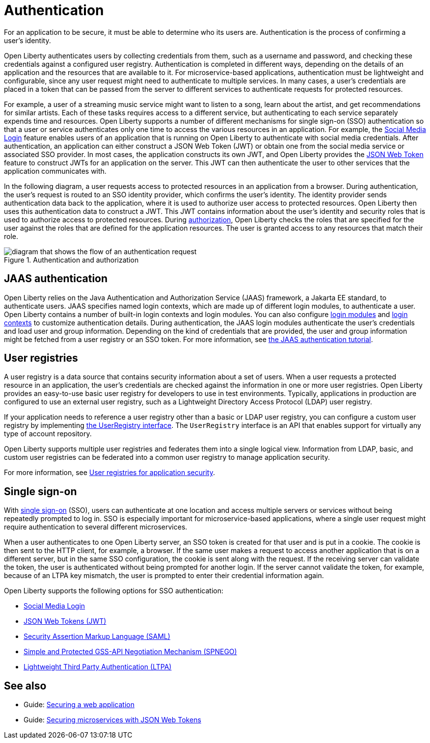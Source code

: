 // Copyright (c) 2020 IBM Corporation and others.
// Licensed under Creative Commons Attribution-NoDerivatives
// 4.0 International (CC BY-ND 4.0)
//   https://creativecommons.org/licenses/by-nd/4.0/
//
// Contributors:
//     IBM Corporation
//
:page-description:
:seo-title: Authentication
:seo-description: Authentication is the processes by which an application that is running on Open Liberty confirms a user's identity.
:page-layout: general-reference
:page-type: general
= Authentication

For an application to be secure, it must be able to determine who its users are. Authentication is the process of confirming a user’s identity.

Open Liberty authenticates users by collecting credentials from them, such as a username and password, and checking these credentials against a configured user registry. Authentication is completed in different ways, depending on the details of an application and the resources that are available to it. For microservice-based applications, authentication must be lightweight and configurable, since any user request might need to authenticate to multiple services. In many cases, a user's credentials are placed in a token that can be passed from the server to different services to authenticate requests for protected resources.

For example, a user of a streaming music service might want to listen to a song, learn about the artist, and get recommendations for similar artists. Each of these tasks requires access to a different service, but authenticating to each service separately expends time and resources. Open Liberty supports a number of different mechanisms for single sign-on (SSO) authentication so that a user or service authenticates only one time to access the various resources in an application. For example, the xref:reference:feature/socialLogin-1.0.adoc[Social Media Login] feature enables users of an application that is running on Open Liberty to authenticate with social media credentials. After authentication, an application can either construct a JSON Web Token (JWT) or obtain one from the social media service or associated SSO provider. In most cases, the application constructs its own JWT, and Open Liberty provides the xref:reference:feature/jwt-1.0.adoc[JSON Web Token] feature to construct JWTs for an application on the server. This JWT can then authenticate the user to other services that the application communicates with.

In the following diagram, a user requests access to protected resources in an application from a browser. During authentication, the user’s request is routed to an SSO identity provider, which confirms the user’s identity. The identity provider sends authentication data back to the application, where it is used to authorize user access to protected resources. Open Liberty then uses this authentication data to construct a JWT. This JWT contains information about the user's identity and security roles that is used to authorize access to protected resources. During xref:authorization.adoc[authorization], Open Liberty checks the roles that are specified for the user against the roles that are defined for the application resources. The user is granted access to any resources that match their role.

.Authentication and authorization
image::authn-ol-diagram-2.png[diagram that shows the flow of an authentication request,align="center"]

== JAAS authentication

Open Liberty relies on the Java Authentication and Authorization Service (JAAS) framework, a Jakarta EE standard, to authenticate users.
JAAS specifies named login contexts, which are made up of different login modules, to authenticate a user.
Open Liberty contains a number of built-in login contexts and login modules. You can also configure xref:reference:config/jaasLoginModule.adoc[login modules] and xref:reference:config/jaasLoginContextEntry.adoc[login contexts] to customize authentication details.
During authentication, the JAAS login modules authenticate the user's credentials and load user and group information.
Depending on the kind of credentials that are provided, the user and group information might be fetched from a user registry or an SSO token. For more information, see https://docs.oracle.com/javase/8/docs/technotes/guides/security/jaas/tutorials/GeneralAcnOnly.html[the JAAS authentication tutorial].

== User registries

A user registry is a data source that contains security information about a set of users. When a user requests a protected resource in an application, the user's credentials are checked against the information in one or more user registries. Open Liberty provides an easy-to-use basic user registry for developers to use in test environments. Typically, applications in production are configured to use an external user registry, such as a Lightweight Directory Access Protocol (LDAP) user registry.

If your application needs to reference a user registry other than a basic or LDAP user registry, you can configure a custom user registry by implementing https://www.ibm.com/support/knowledgecenter/SSAW57_liberty/com.ibm.websphere.javadoc.liberty.doc/com.ibm.websphere.appserver.api.basics_1.4-javadoc/com/ibm/websphere/security/UserRegistry.html[the UserRegistry interface]. The `UserRegistry` interface is an API that enables support for virtually any type of account repository.

Open Liberty supports multiple user registries and federates them into a single logical view. Information from LDAP, basic, and custom user registries can be federated into a common user registry to manage application security.

For more information, see xref:user-registries-application-security.adoc[User registries for application security].

== Single sign-on

With xref:single-sign-on.adoc[single sign-on] (SSO), users can authenticate at one location and access multiple servers or services without being repeatedly prompted to log in. SSO is especially important for microservice-based applications, where a single user request might require authentication to several different microservices.

When a user authenticates to one Open Liberty server, an SSO token is created for that user and is put in a cookie. The cookie is then sent to the HTTP client, for example, a browser. If the same user makes a request to access another application that is on a different server, but in the same SSO configuration, the cookie is sent along with the request. If the receiving server can validate the token, the user is authenticated without being prompted for another login. If the server cannot validate the token, for example, because of an LTPA key mismatch, the user is prompted to enter their credential information again.

Open Liberty supports the following options for SSO authentication:

- xref:single-sign-on.adoc#_social_media_login[Social Media Login]
- xref:single-sign-on.adoc#_json_web_token_jwt[JSON Web Tokens (JWT)]
- xref:single-sign-on.adoc#_saml[Security Assertion Markup Language (SAML)]
- xref:single-sign-on.adoc#_spnego[Simple and Protected GSS-API Negotiation Mechanism (SPNEGO)]
- xref:single-sign-on.adoc#_ltpa[Lightweight Third Party Authentication (LTPA)]

== See also

- Guide: link:/guides/security-intro.html[Securing a web application]
- Guide: link:/guides/microprofile-jwt.html[Securing microservices with JSON Web Tokens]
